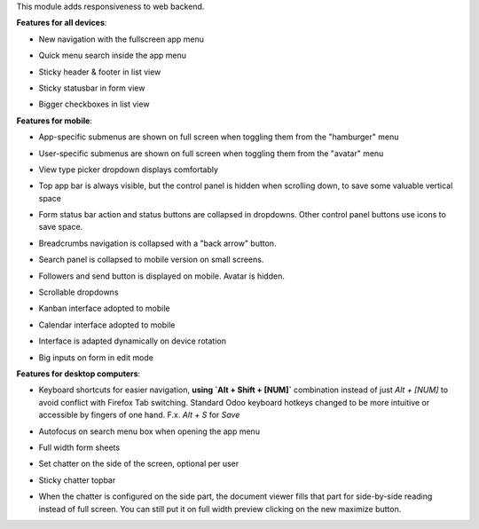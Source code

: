 This module adds responsiveness to web backend.

**Features for all devices**:

* New navigation with the fullscreen app menu

  .. image:: ../static/img/appmenu.gif

* Quick menu search inside the app menu

  .. image:: ../static/img/appsearch.gif

* Sticky header & footer in list view

  .. image:: ../static/img/listview.gif

* Sticky statusbar in form view

  .. image:: ../static/img/formview.gif

* Bigger checkboxes in list view

  .. image:: ../static/img/listview.gif

**Features for mobile**:

* App-specific submenus are shown on full screen when toggling them from the
  "hamburger" menu

  .. image:: ../static/img/hamburger.gif

* User-specific submenus are shown on full screen when toggling them from the
  "avatar" menu

  .. image:: ../static/img/usermenu.gif

* View type picker dropdown displays comfortably

  .. image:: ../static/img/viewtype.gif

* Top app bar is always visible, but the control panel is hidden when
  scrolling down, to save some valuable vertical space

  .. image:: ../static/img/navbar.gif

* Form status bar action and status buttons are collapsed in dropdowns.
  Other control panel buttons use icons to save space.

  .. image:: ../static/img/form_buttons.gif

* Breadcrumbs navigation is collapsed with a "back arrow" button.

  .. image:: ../static/img/breadcrumbs.gif

* Search panel is collapsed to mobile version on small screens.

  .. image:: ../static/img/search_panel.gif

* Followers and send button is displayed on mobile. Avatar is hidden.

  .. image:: ../static/img/chatter.gif

* Scrollable dropdowns

  .. image:: ../static/img/dropdown_scroll.gif

* Kanban interface adopted to mobile

  .. image:: ../static/img/kanban.gif

* Calendar interface adopted to mobile

  .. image:: ../static/img/calendar.gif

* Interface is adapted dynamically on device rotation

  .. image:: ../static/img/device_rotation.gif

* Big inputs on form in edit mode

**Features for desktop computers**:

* Keyboard shortcuts for easier navigation,
  **using `Alt + Shift + [NUM]`** combination instead of
  just `Alt + [NUM]` to avoid conflict with Firefox Tab switching.
  Standard Odoo keyboard hotkeys changed to be more intuitive or
  accessible by fingers of one hand.
  F.x. `Alt + S` for `Save`

  .. image:: ../static/img/shortcuts.gif

* Autofocus on search menu box when opening the app menu

  .. image:: ../static/img/appsearch.gif

* Full width form sheets

  .. image:: ../static/img/formview.gif

* Set chatter on the side of the screen, optional per user

  .. image:: ../static/img/chatter_sided.gif

* Sticky chatter topbar

  .. image:: ../static/img/chatter_topbar.gif

* When the chatter is configured on the side part, the document viewer fills that
  part for side-by-side reading instead of full screen. You can still put it on full
  width preview clicking on the new maximize button.

  .. image:: ../static/img/document_viewer.gif
